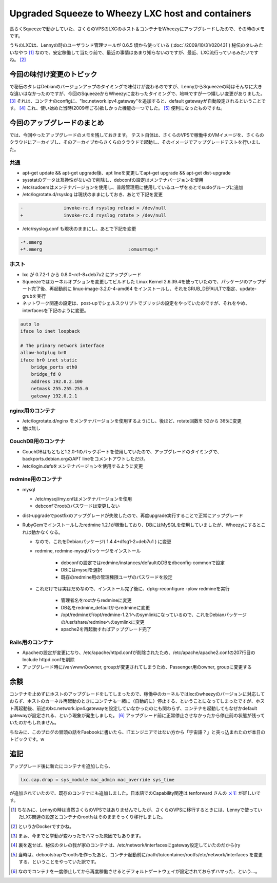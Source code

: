Upgraded Squeeze to Wheezy LXC host and containers
==================================================

長らくSqueezeで動かしていた、さくらのVPSのLXCのホスト＆コンテナをWheezyにアップグレードしたので、その時のメモです。

うちのLXCは、Lennyの時のユーザランド管理ツールが 0.6.5 頃から使っている (:doc:`/2009/10/31/020431`) 秘伝のタレみたいなやつ [#]_ なので、安定稼働して当たり前で、最近の事情はあまり知らないのですが、最近、LXC流行っているみたいですね。 [#]_

今回の味付け変更のトピック
--------------------------

で秘伝のタレはDebianのバージョンアップのタイミングで味付けが変わるのですが、LennyからSqueezeの時はそんなに大きな違いはなかったのですが、今回のSqueezeからWheezyに変わったタイミングで、地味ですが一つ嬉しい変更がありました。 [#]_ それは、コンテナのconfigに、"lxc.network.ipv4.gateway"を追加すると、default gatewayが自動設定されるということです。 [#]_ これ、使い始めた当時(2009年ごろ)欲しかった機能の一つでした。 [#]_ 便利になったものですね。


今回のアップグレードのまとめ
----------------------------

では、今回やったアップグレードのメモを残しておきます。
テスト自体は、さくらのVPSで稼働中のVMイメージを、さくらのクラウドにアーカイブし、そのアーカイブからさくらのクラウドで起動し、そのイメージでアップグレードテストを行いました。

共通
~~~~

* apt-get update && apt-get upgrade後、apt lineを変更してapt-get upgrade && apt-get dist-upgrade
* sysstatのデータは互換性がないので削除し、debconfの設定はメンテナバージョンを使用
* /etc/sudoersはメンテナバージョンを使用し、普段管理用に使用しているユーザをあとでsudoグループに追加
* /etc/logrotate.d/rsyslog は現状のままにしておき、あとで下記を変更

.. code-block:: diff

   -               invoke-rc.d rsyslog reload > /dev/null
   +               invoke-rc.d rsyslog rotate > /dev/null

* /etc/rsyslog.conf も現状のままにし、あとで下記を変更

.. code-block:: diff

   -*.emerg
   +*.emerg                                :omusrmsg:*

ホスト
~~~~~~

* lxc が 0.7.2-1 から 0.8.0~rc1-8+deb7u2 にアップグレード
* Squeezeではカーネルオプションを変更してビルドした Linux Kernel 2.6.39.4を使っていたので、パッケージのアップデート完了後、再起動前に linux-image-3.2.0-4-amd64 をインストールし、それをGRUB_DEFAULTで指定、update-grubを実行
* ネットワーク関連の設定は、post-upでシェルスクリプトでブリッジの設定をやっていたのですが、それをやめ、interfacesを下記のように変更。

.. code-block:: ini

   auto lo
   iface lo inet loopback

   # The primary network interface
   allow-hotplug br0
   iface br0 inet static
       bridge_ports eth0
       bridge_fd 0
       address 192.0.2.100
       netmask 255.255.255.0
       gateway 192.0.2.1


nginx用のコンテナ
~~~~~~~~~~~~~~~~~

* /etc/logrotate.d/nginx をメンテナバージョンを使用するようにし、後ほど、rotate回数を 52から 365に変更
* 他は無し

CouchDB用のコンテナ
~~~~~~~~~~~~~~~~~~~

* CouchDBはもともと1.2.0-1のバックポートを使用していたので、アップグレードのタイミングで、backports.debian.orgのAPT lineをコメントアウトしただけ。
* /etc/login.defsをメンテナバージョンを使用するように変更

redmine用のコンテナ
~~~~~~~~~~~~~~~~~~~

* mysql

  * /etc/mysql/my.cnfはメンテナバージョンを使用
  * debconfでrootのパスワードは変更しない

* dist-upgradeでpostfixのアップグレードが失敗したので、再度upgrade実行することで正常にアップグレード
* RubyGemでインストールしたredmine 1.2.1が稼働しており、DBにはMySQLを使用していましたが、Wheezyにするとこれは動かなくなる。

  * なので、これをDebianパッケージ( 1.4.4+dfsg1-2+deb7u1 ) に変更
  * redmine, redmine-mysqlパッケージをインストール

	* debconfの設定ではredmine/instances/defaultのDBをdbconfig-commonで設定
	* DBにはmysqlを選択
	* 既存のredmine用の管理権限ユーザのパスワードを設定

  * これだけでは実はだめなので、インストール完了後に、dpkg-reconfigure -plow redmineを実行

	* 管理者名をrootからredmineに変更
	* DB名をredmine_defaultからredmineに変更
	* /opt/redmineが/opt/redmine-1.2.1へのsymlinkになっているので、これをDebianパッケージの/usr/share/redmineへのsymlinkに変更
	* apache2を再起動すればアップグレード完了

Rails用のコンテナ
~~~~~~~~~~~~~~~~~

* Apacheの設定が変更になり、/etc/apache/httpd.confが削除されたため、/etc/apache/apache2.confの207行目のInclude httpd.confを削除
* アップグレード時に/var/wwwのowner, groupが変更されてしまうため、Passenger用のowner, groupに変更する

余談
----

コンテナを止めずにホストのアップグレードをしてしまったので、稼働中のカーネルではlxcのwheezyのバージョンに対応しておらず、ホストのカーネル再起動のときにコンテナも一緒に（自動的に）停止する、ということになってしまったですが、ホスト再起動後、前述のlxc.network.ipv4.gatewayを設定していなかったのにも関わらず、コンテナを起動してもなぜかdefault gatewayが設定される、という現象が発生しました。 [#]_ アップグレード前に正常停止させなかったから停止前の状態が残っていたのかもしれません。


ちなみに、このブログの冒頭の話をFaebookに書いたら、ITエンジニアではない方から「宇宙語？」と突っ込まれたのが本日のトピックです。w

追記
----

アップグレード後に新たにコンテナを追加したら、

.. code-block:: ini

   lxc.cap.drop = sys_module mac_admin mac_override sys_time

が追加されていたので、既存のコンテナにも追加しました。日本語でのCapability関連は tenforward さんの `メモ <http://guinan.ten-forward.ws/wiki/doku.php?id=lxc:%E5%AE%9F%E9%A8%93%E3%83%A1%E3%83%A2#cap%E9%96%A2%E4%BF%82>`_ が詳しいです。

.. [#] ちなみに、Lennyの時は当然さくらのVPSではありませんでしたが、さくらのVPSに移行するときには、Lennyで使っていたLXC関連の設定とコンテナのrootfsはそのままそっくり移行しました。
.. [#] というかDockerですかね。
.. [#] まぁ、今までと挙動が変わったでハマった原因でもあります。
.. [#] 裏を返せば、秘伝のタレの我が家のコンテナは、/etc/network/interfacesにgateway設定していたのだから(ry
.. [#] 当時は、debootstrapでrootfsを作ったあと、コンテナ起動前に/path/to/container/rootfs/etc/network/interfaces を変更する、ということをやっていた訳です。
.. [#] なのでコンテナを一度停止してから再度稼働させるとデフォルトゲートウェイが設定されておらずハマった、という…。

.. author:: default
.. categories:: Debian
.. tags:: Lenny,Squeeze,Wheezy,lxc,redmine
.. comments::
